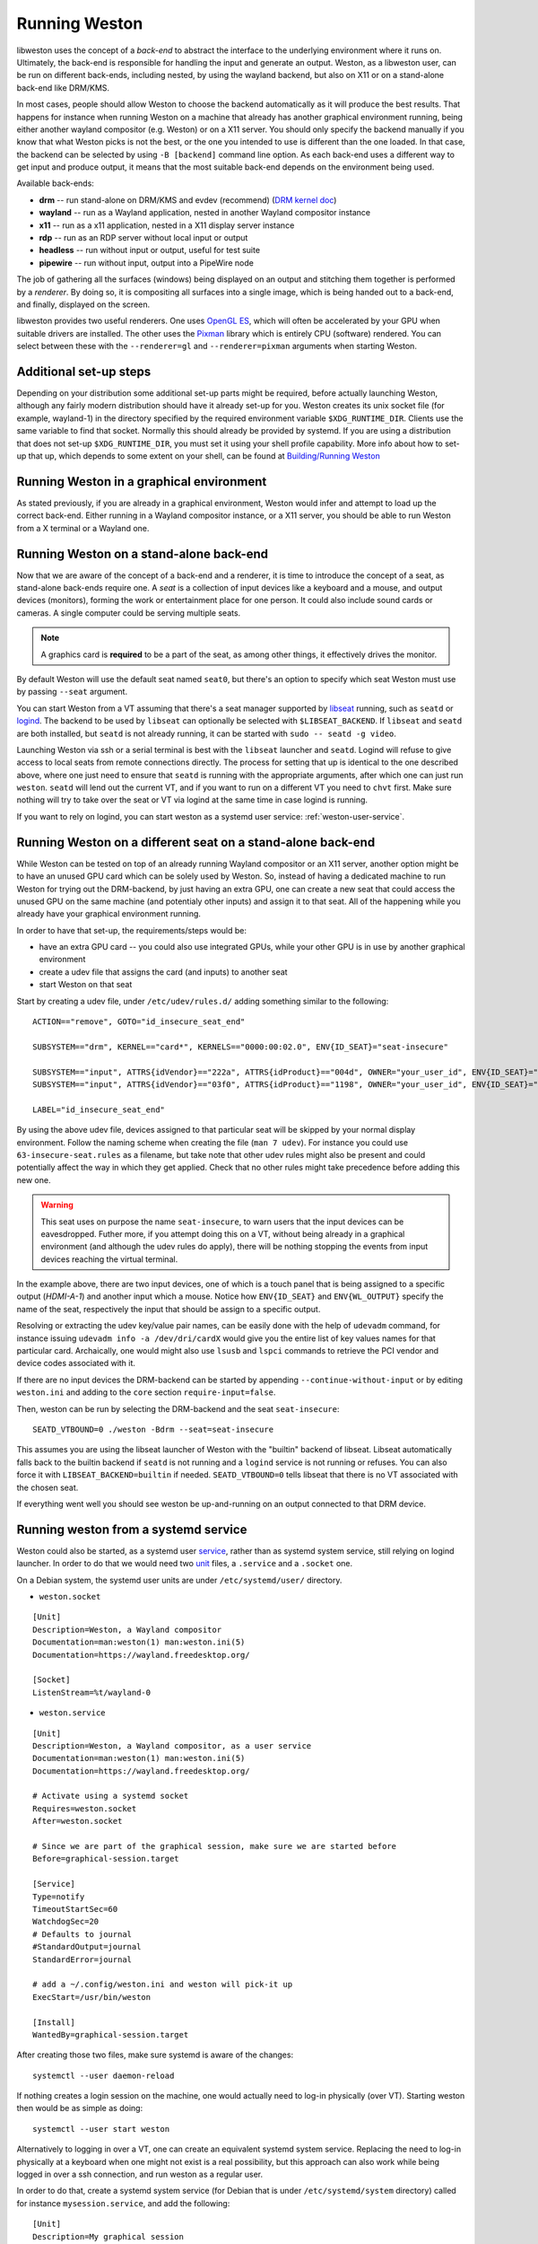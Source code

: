 Running Weston
==============

libweston uses the concept of a *back-end* to abstract the interface to the
underlying environment where it runs on. Ultimately, the back-end is
responsible for handling the input and generate an output. Weston, as a
libweston user, can be run on different back-ends, including nested, by using
the wayland backend, but also on X11 or on a stand-alone back-end like
DRM/KMS.

In most cases, people should allow Weston to choose the backend automatically
as it will produce the best results. That happens for instance when running
Weston on a machine that already has another graphical environment running,
being either another wayland compositor (e.g.  Weston) or on a X11 server.
You should only specify the backend manually if you know that what Weston picks
is not the best, or the one you intended to use is different than the one
loaded.  In that case, the backend can be selected by using ``-B [backend]``
command line option.  As each back-end uses a different way to get input and
produce output, it means that the most suitable back-end depends on the
environment being used.

Available back-ends:

* **drm** -- run stand-alone on DRM/KMS and evdev (recommend)
  (`DRM kernel doc <https://www.kernel.org/doc/html/latest/gpu/index.html>`_)
* **wayland** -- run as a Wayland application, nested in another Wayland compositor
  instance
* **x11** -- run as a x11 application, nested in a X11 display server instance
* **rdp** -- run as an RDP server without local input or output
* **headless** -- run without input or output, useful for test suite
* **pipewire** -- run without input, output into a PipeWire node

The job of gathering all the surfaces (windows) being displayed on an output and
stitching them together is performed by a *renderer*. By doing so, it is
compositing all surfaces into a single image, which is being handed out to a
back-end, and finally, displayed on the screen.

libweston provides two useful renderers. One uses
`OpenGL ES <https://www.khronos.org/opengles/>`_, which will often be accelerated
by your GPU when suitable drivers are installed. The other uses the
`Pixman <http://www.pixman.org>`_ library which is entirely CPU (software)
rendered. You can select between these with the ``--renderer=gl`` and
``--renderer=pixman`` arguments when starting Weston.

Additional set-up steps
-----------------------

Depending on your distribution some additional set-up parts might be required,
before actually launching Weston, although any fairly modern distribution
should have it already set-up for you. Weston creates its unix socket file (for
example, wayland-1) in the directory specified by the required
environment variable ``$XDG_RUNTIME_DIR``. Clients use the same variable to
find that socket. Normally this should already be provided by systemd.  If you
are using a distribution that does not set-up ``$XDG_RUNTIME_DIR``, you
must set it using your shell profile capability. More info about how to
set-up that up, which depends to some extent on your shell, can be found at
`Building/Running Weston <https://wayland.freedesktop.org/building.html>`_

Running Weston in a graphical environment
-----------------------------------------

As stated previously, if you are already in a graphical environment, Weston
would infer and attempt to load up the correct back-end.  Either running
in a Wayland compositor instance, or a X11 server, you should be able to run
Weston from a X terminal or a Wayland one.

Running Weston on a stand-alone back-end
----------------------------------------

Now that we are aware of the concept of a back-end and a renderer, it is time to
introduce the concept of a seat, as stand-alone back-ends require one.  A *seat*
is a collection of input devices like a keyboard and a mouse, and output
devices (monitors), forming the work or entertainment place for one person. It
could also include sound cards or cameras.  A single computer could be serving
multiple seats.

.. note::

        A graphics card is **required** to be a part of the seat, as among
        other things, it effectively drives the monitor.

By default Weston will use the default seat named ``seat0``, but there's an
option to specify which seat Weston must use by passing ``--seat`` argument.

You can start Weston from a VT assuming that there's a seat manager supported by
`libseat <https://sr.ht/~kennylevinsen/seatd>`_ running, such as ``seatd`` or
`logind <https://www.freedesktop.org/wiki/Software/systemd/logind/>`_.  The
backend to be used by ``libseat`` can optionally be selected with
``$LIBSEAT_BACKEND``.  If ``libseat`` and ``seatd`` are both installed, but
``seatd`` is not already running, it can be started with ``sudo -- seatd -g
video``.

Launching Weston via ssh or a serial terminal is best with the ``libseat``
launcher and ``seatd``. Logind will refuse to give access to local seats from
remote connections directly. The process for
setting that up is identical to the one described above, where one just need to
ensure that ``seatd`` is running with the appropriate arguments, after which one
can just run ``weston``. ``seatd`` will lend out the current VT, and if you want
to run on a different VT you need to ``chvt`` first. Make sure nothing will try
to take over the seat or VT via logind at the same time in case logind is
running.

If you want to rely on logind, you can start weston as a systemd user service:
:ref:`weston-user-service`.

Running Weston on a different seat on a stand-alone back-end
------------------------------------------------------------

While Weston can be tested on top of an already running Wayland compositor or
an X11 server, another option might be to have an unused GPU card which can
be solely used by Weston.  So, instead of having a dedicated machine to run
Weston for trying out the DRM-backend, by just having an extra GPU, one can
create a new seat that could access the unused GPU on the same machine (and
potentialy other inputs) and assign it to that seat. All of the
happening while you already have your graphical environment running.

In order to have that set-up, the requirements/steps would be:

* have an extra GPU card -- you could also use integrated GPUs, while your
  other GPU is in use by another graphical environment
* create a udev file that assigns the card (and inputs) to another seat
* start Weston on that seat

Start by creating a udev file, under ``/etc/udev/rules.d/`` adding something
similar to the following:

::

        ACTION=="remove", GOTO="id_insecure_seat_end"

        SUBSYSTEM=="drm", KERNEL=="card*", KERNELS=="0000:00:02.0", ENV{ID_SEAT}="seat-insecure"

        SUBSYSTEM=="input", ATTRS{idVendor}=="222a", ATTRS{idProduct}=="004d", OWNER="your_user_id", ENV{ID_SEAT}="seat-insecure", ENV{WL_OUTPUT}="HDMI-A-1"
        SUBSYSTEM=="input", ATTRS{idVendor}=="03f0", ATTRS{idProduct}=="1198", OWNER="your_user_id", ENV{ID_SEAT}="seat-insecure"

        LABEL="id_insecure_seat_end"

By using the above udev file, devices assigned to that particular seat
will be skipped by your normal display environment. Follow the naming scheme
when creating the file (``man 7 udev``). For instance you could use
``63-insecure-seat.rules`` as a filename, but take note that other udev rules
might also be present and could potentially affect the way in which they get
applied. Check that no other rules might take precedence before adding
this new one.

.. warning::

        This seat uses on purpose the name ``seat-insecure``, to warn users
        that the input devices can be eavesdropped. Futher more, if you attempt
        doing this on a VT, without being already in a graphical environment
        (and although the udev rules do apply), there will be nothing stopping
        the events from input devices reaching the virtual terminal.

In the example above, there are two input devices, one of which is a
touch panel that is being assigned to a specific output (`HDMI-A-1`) and
another input which a mouse.  Notice how ``ENV{ID_SEAT}`` and
``ENV{WL_OUTPUT}`` specify the name of the seat, respectively the input that
should be assign to a specific output.

Resolving or extracting the udev key/value pair names, can be easily done with
the help of ``udevadm`` command, for instance issuing ``udevadm info -a
/dev/dri/cardX`` would give you the entire list of key values names for that
particular card.  Archaically, one would might also use ``lsusb`` and ``lspci``
commands to retrieve the PCI vendor and device codes associated with it.

If there are no input devices the DRM-backend can be started by appending
``--continue-without-input`` or by editing ``weston.ini`` and adding to the
``core`` section ``require-input=false``.

Then, weston can be run by selecting the DRM-backend and the seat ``seat-insecure``:

::

        SEATD_VTBOUND=0 ./weston -Bdrm --seat=seat-insecure

This assumes you are using the libseat launcher of Weston with the "builtin"
backend of libseat. Libseat automatically falls back to the builtin backend if
``seatd`` is not running and a ``logind`` service is not running or refuses.
You can also force it with ``LIBSEAT_BACKEND=builtin`` if needed.
``SEATD_VTBOUND=0`` tells libseat that there is no VT associated with the
chosen seat.

If everything went well you should see weston be up-and-running on an output
connected to that DRM device.

.. _weston-user-service:

Running weston from a systemd service
-------------------------------------

Weston could also be started, as a systemd user `service
<https://www.freedesktop.org/software/systemd/man/systemd.service.html>`_,
rather than as systemd system service, still relying on logind launcher.  In
order to do that we would need two
`unit <https://man7.org/linux/man-pages/man5/systemd.unit.5.html>`_ files,
a ``.service`` and a ``.socket`` one.

On a Debian system, the systemd user units are under ``/etc/systemd/user/``
directory.

* ``weston.socket``

::

        [Unit]
        Description=Weston, a Wayland compositor
        Documentation=man:weston(1) man:weston.ini(5)
        Documentation=https://wayland.freedesktop.org/

        [Socket]
        ListenStream=%t/wayland-0


* ``weston.service``

::

        [Unit]
        Description=Weston, a Wayland compositor, as a user service
        Documentation=man:weston(1) man:weston.ini(5)
        Documentation=https://wayland.freedesktop.org/

        # Activate using a systemd socket
        Requires=weston.socket
        After=weston.socket

        # Since we are part of the graphical session, make sure we are started before
        Before=graphical-session.target

        [Service]
        Type=notify
        TimeoutStartSec=60
        WatchdogSec=20
        # Defaults to journal
        #StandardOutput=journal
        StandardError=journal

        # add a ~/.config/weston.ini and weston will pick-it up
        ExecStart=/usr/bin/weston

        [Install]
        WantedBy=graphical-session.target

After creating those two files, make sure systemd is aware of the changes:

::

        systemctl --user daemon-reload

If nothing creates a login session on the machine, one would actually need to
log-in physically (over VT). Starting weston then would be as simple as
doing:

::

        systemctl --user start weston


Alternatively to logging in over a VT, one can create an equivalent systemd
system service. Replacing the need to log-in physically at a keyboard when one
might not exist is a real possibility, but this approach can also work while
being logged in over a ssh connection, and run weston as a regular user.


In order to do that, create a systemd system service (for Debian that is under
``/etc/systemd/system`` directory) called for instance
``mysession.service``, and add the following:

::

        [Unit]
        Description=My graphical session

        # Make sure we are started after logins are permitted.
        After=systemd-user-sessions.service

        # if you want you can make it part of the graphical session
        #Before=graphical.target

        # not necessary but just in case
        #ConditionPathExists=/dev/tty7

        [Service]
        Type=simple
        Environment=XDG_SESSION_TYPE=wayland
        ExecStart=/usr/bin/systemctl --wait --user start mysession.target

        # The user to run the session as. Pick one!
        User=user
        Group=user

        # Set up a full user session for the user, required by Weston.
        PAMName=login

        # A virtual terminal is needed.
        TTYPath=/dev/tty7
        TTYReset=yes
        TTYVHangup=yes
        TTYVTDisallocate=yes

        # Fail to start if not controlling the tty.
        StandardInput=tty-fail

        # Defaults to journal, in case it doesn't adjust it accordingly
        #StandardOutput=journal
        StandardError=journal

        # Log this user with utmp, letting it show up with commands 'w' and 'who'.
        UtmpIdentifier=tty7
        UtmpMode=user

        [Install]
        WantedBy=graphical.target


Make sure that you're using a valid ``user`` for both ``User`` and ``Group``
entries.  Create also system user ``.target``, named ``mysession.target`` that
contains:

::

        [Unit]
        Description=My session

        BindsTo=mysession.target
        Before=mysession.target

Perform both a system, but also a user ``daemon-reload``, to make sure all
changes have been applied. Afterwards, start ``mysession`` and then ``weston``
user service. Checking if that worked could be done by verifying with loginctl
that there's an active login with the default `seat0` assigned on that
particular tty.

So, as a user one can do the following:

::

        systemctl start mysession # systemd will ask for passowrd
        loginctl # verify if mysession was able to perform the session login
        systemctl --user start weston

Finally, if one would not want to create such a systemd service, one could also
use `systemd-run <https://www.freedesktop.org/software/systemd/man/systemd-run.html>`_
which would allow to create a temporary service unit and ultimately achieve
something similar to the systemd service above:

::

        systemd-run  --collect -E XDG_SESSION_TYPE=wayland --uid=1000 -p PAMName=login -p TTYPath=/dev/tty7 sleep 1d
        systemctl --user start weston
